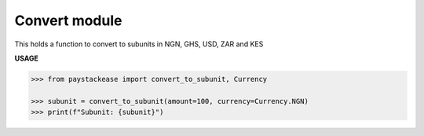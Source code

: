 ===================
Convert module
===================

This holds a function to convert to subunits in NGN, GHS, USD, ZAR and KES

.. py:function:: convert_to_subunit(amount: int, currency: Currency)→ int

    Convert a subunit amount to a base amount

    :param amount: The amount to convert
    :type amount: int
    :param currency: The Currency type to use for conversion
    :type currency: Currency. This is an Enum class

    :return: The subunit of the amount i.e 100 kobo = 1 Naira (Currency.Naira)
    :rtype: int

**USAGE**

.. code-block:: python

    >>> from paystackease import convert_to_subunit, Currency

    >>> subunit = convert_to_subunit(amount=100, currency=Currency.NGN)
    >>> print(f"Subunit: {subunit}")
